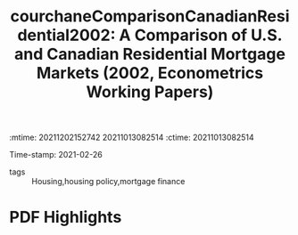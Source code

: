 :mtime:    20211202152742 20211013082514
:ctime:    20211013082514
:END:
#+TITLE: courchaneComparisonCanadianResidential2002: A Comparison of U.S. and Canadian Residential Mortgage Markets (2002, Econometrics Working Papers)
#+OPTIONS: toc:nil num:nil
Time-stamp: 2021-02-26
- tags :: Housing,housing policy,mortgage finance


* Backlinks



* FISH-5SS


|---------------------------------------------+-----|
| <40>                                        |<50> |
| *Background*                                  |     |
| *Supporting Ideas*                            |     |
| *Purpose*                                     |     |
| *Originality/value (Contribution)*            |     |
| *Relevance*                                   |     |
| *Design/methodology/approach*                 |     |
| *Results*                                     |     |
| *(Interesting) Findings*                      |     |
| *Research limitations/implications (Critics)* |     |
| *Uncategorized stuff*                         |     |
| *5SS*                                         |     |
|---------------------------------------------+-----|

* Specifics comments
 :PROPERTIES:
 :Custom_ID: courchaneComparisonCanadianResidential2002
 :AUTHOR: Courchane, M. J., & Giles, J. A.
 :JOURNAL: Econometrics Working Papers
 :YEAR: 2002
 :DOI:
 :URL: https://ideas.repec.org/p/vic/vicewp/0201.html
 :END:


* PDF Highlights
:PROPERTIES:
 :NOTER_DOCUMENT:
 :END:
